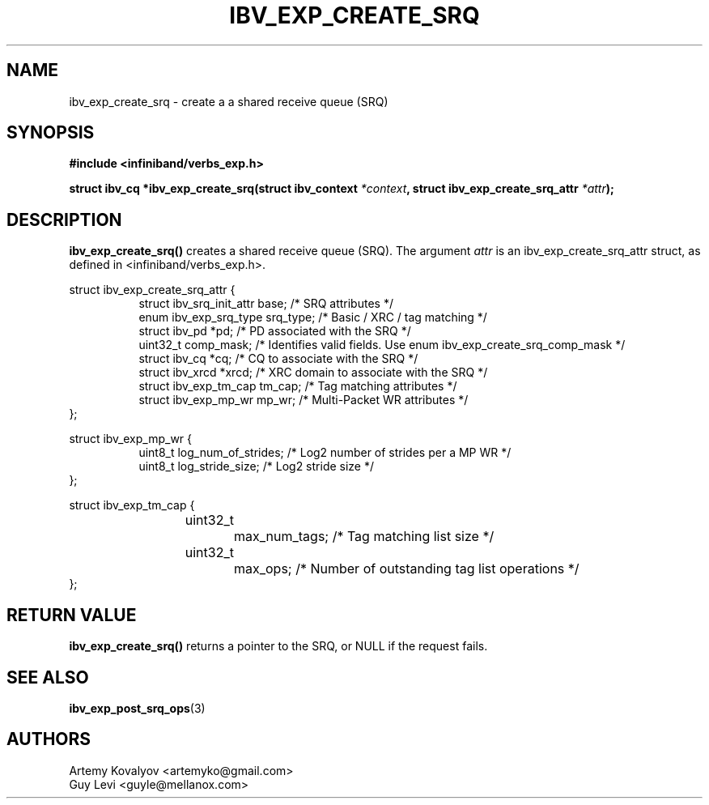 .\" -*- nroff -*-
.\"
.TH IBV_EXP_CREATE_SRQ 3 2017-05-07 libibverbs "Libibverbs Programmer's Manual"
.SH "NAME"
ibv_exp_create_srq \- create a a shared receive queue (SRQ)
.SH "SYNOPSIS"
.nf
.B #include <infiniband/verbs_exp.h>
.sp
.BI "struct ibv_cq *ibv_exp_create_srq(struct ibv_context" " *context" ", struct ibv_exp_create_srq_attr" " *attr");
.SH "DESCRIPTION"
.fi
.B ibv_exp_create_srq()
creates a shared receive queue (SRQ). The argument
.I attr
is an ibv_exp_create_srq_attr struct, as defined in <infiniband/verbs_exp.h>.
.PP
.nf
struct ibv_exp_create_srq_attr {
.in +8
struct ibv_srq_init_attr     base;      /* SRQ attributes */
enum ibv_exp_srq_type        srq_type;  /* Basic / XRC / tag matching */
struct ibv_pd               *pd;        /* PD associated with the SRQ */
uint32_t                     comp_mask; /* Identifies valid fields. Use enum ibv_exp_create_srq_comp_mask */
struct ibv_cq               *cq;        /* CQ to associate with the SRQ */
struct ibv_xrcd             *xrcd;      /* XRC domain to associate with the SRQ */
struct ibv_exp_tm_cap        tm_cap;    /* Tag matching attributes */
struct ibv_exp_mp_wr         mp_wr;     /* Multi-Packet WR attributes */
.in -8
};

struct ibv_exp_mp_wr {
.in +8
       uint8_t log_num_of_strides; /* Log2 number of strides per a MP WR */
       uint8_t log_stride_size;    /* Log2 stride size */
.in -8
};

struct ibv_exp_tm_cap {
.in +8
	uint32_t		max_num_tags;  /* Tag matching list size */
	uint32_t		max_ops;       /* Number of outstanding tag list operations */
.in -8
};
.fi

.SH "RETURN VALUE"
.B ibv_exp_create_srq()
returns a pointer to the SRQ, or NULL if the request fails.
.SH "SEE ALSO"
.BR ibv_exp_post_srq_ops (3)
.SH "AUTHORS"
.TP
Artemy Kovalyov <artemyko@gmail.com>
.TP
Guy Levi <guyle@mellanox.com>
